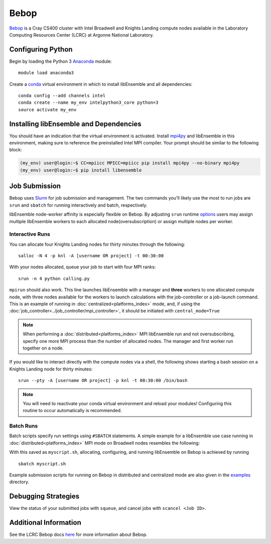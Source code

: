 =====
Bebop
=====

Bebop_ is a Cray CS400 cluster with Intel Broadwell and Knights Landing compute nodes available in the Laboratory Computing Resources
Center (LCRC) at Argonne National
Laboratory.

Configuring Python
------------------

Begin by loading the Python 3 Anaconda_ module::

    module load anaconda3

Create a conda_ virtual environment in which to install libEnsemble and all
dependencies::

    conda config --add channels intel
    conda create --name my_env intelpython3_core python=3
    source activate my_env

Installing libEnsemble and Dependencies
---------------------------------------

You should have an indication that the virtual environment is activated.
Install mpi4py_ and libEnsemble in this environment, making sure to reference
the preinstalled Intel MPI compiler. Your prompt should be similar to the
following block:

.. code-block:: console

    (my_env) user@login:~$ CC=mpiicc MPICC=mpiicc pip install mpi4py --no-binary mpi4py
    (my_env) user@login:~$ pip install libensemble

Job Submission
--------------

Bebop uses Slurm_ for job submission and management. The two commands you'll
likely use the most to run jobs are ``srun`` and ``sbatch`` for running
interactively and batch, respectively.

libEnsemble node-worker affinity is especially flexible on Bebop. By adjusting
``srun`` runtime options_ users may assign multiple libEnsemble  workers to each
allocated node(oversubscription) or assign multiple nodes per worker.

Interactive Runs
^^^^^^^^^^^^^^^^

You can allocate four Knights Landing nodes for thirty minutes through the following::

    salloc -N 4 -p knl -A [username OR project] -t 00:30:00

With your nodes allocated, queue your job to start with four MPI ranks::

    srun -n 4 python calling.py

``mpirun`` should also work. This line launches libEnsemble with a manager and
**three** workers to one allocated compute node, with three nodes available for
the workers to launch calculations with the job-controller or a job-launch command.
This is an example of running in :doc:`centralized<platforms_index>` mode, and,
if using the :doc:`job_controller<../job_controller/mpi_controller>`, it should
be initiated with ``central_mode=True``

.. note::
    When performing a :doc:`distributed<platforms_index>` MPI libEnsemble run
    and not oversubscribing, specify one more MPI process than the number of
    allocated nodes. The manager and first worker run together on a node.

If you would like to interact directly with the compute nodes via a shell,
the following shows starting a bash session on a Knights Landing node
for thirty minutes::

    srun --pty -A [username OR project] -p knl -t 00:30:00 /bin/bash

.. note::
    You will need to reactivate your conda virtual environment and reload your
    modules! Configuring this routine to occur automatically is recommended.

Batch Runs
^^^^^^^^^^

Batch scripts specify run settings using ``#SBATCH`` statements. A simple example
for a libEnsemble use case running in :doc:`distributed<platforms_index>` MPI
mode on Broadwell nodes resembles the following:

.. code-block:: bash
    :linenos:

    #!/bin/bash
    #SBATCH -J myjob
    #SBATCH -N 4
    #SBATCH -p bdwall
    #SBATCH -A myproject
    #SBATCH -o myjob.out
    #SBATCH -e myjob.error
    #SBATCH -t 00:15:00

    # These four lines construct a machinefile for the job controller and slurm
    srun hostname | sort -u > node_list
    head -n 1 node_list > machinefile.$SLURM_JOBID
    cat node_list >> machinefile.$SLURM_JOBID
    export SLURM_HOSTFILE=machinefile.$SLURM_JOBID

    srun --ntasks 5 python calling_script.py

With this saved as ``myscript.sh``, allocating, configuring, and running libEnsemble
on Bebop is achieved by running ::

    sbatch myscript.sh

Example submission scripts for running on Bebop in distributed and centralized mode
are also given in the examples_ directory.

Debugging Strategies
--------------------

View the status of your submitted jobs with ``squeue``, and cancel jobs with
``scancel <Job ID>``.

Additional Information
----------------------

See the LCRC Bebop docs here_ for more information about Bebop.

.. _Bebop: https://www.lcrc.anl.gov/systems/resources/bebop/
.. _Anaconda: https://www.anaconda.com/distribution/
.. _conda: https://conda.io/en/latest/
.. _mpi4py: https://mpi4py.readthedocs.io/en/stable/
.. _Slurm: https://slurm.schedmd.com/
.. _here: https://www.lcrc.anl.gov/for-users/using-lcrc/running-jobs/running-jobs-on-bebop/
.. _options: https://slurm.schedmd.com/srun.html
.. _examples: https://github.com/Libensemble/libensemble/tree/develop/examples/job_submission_scripts
